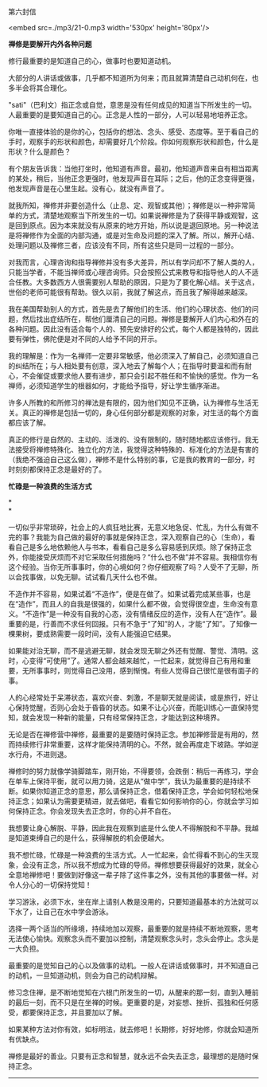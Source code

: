 第六封信

<embed src=./mp3/21-0.mp3 width='530px' height='80px'/>

*禅修是要解开内外各种问题*

修行最重要的是知道自己的心，做事时也要知道动机。

大部分的人讲话或做事，几乎都不知道所为何来；而且就算清楚自己动机何在，也多半会将其合理化。

"sati"（巴利文）指正念或自觉，意思是没有任何成见的知道当下所发生的一切。人最重要的是要知道自己的心。正念是人性的一部分，人可以轻易地培养正念。

你唯一直接体验的是你的心，包括你的想法、念头、感受、态度等。至于看自己的手时，观察手的形状和颜色，却需要好几个阶段。你如何观察形状和颜色，什么是形状？什么是颜色？

有个朋友告诉我：当他打坐时，他知道有声音。最初，他知道声音来自有相当距离的某处，稍后，当他正念更强时，他发现声音在耳际；之后，他的正念变得更强，他发现声音是在心里生起。没有心，就没有声音了。

就我所知，禅修并非要创造什么（止息、定、观智或其他）；禅修是以一种非常简单的方式，清楚地观察当下所发生的一切。如果说禅修是为了获得平静或观智，这是回到原点。因为本来就没有从原来的地方开始，所以说是退回原地。另一种说法是将禅修作为全面的内部沟通，或是对生命及问题的深入了解。所以，解开心结、处理问题以及禅修三者，应该没有不同，所有这些只是同一过程的一部分。

对我而言，心理咨询和指导禅修并没有多大差异，所以有学问却不了解人类的人，只能当学者，不能当禅师或心理咨询师。只会按照公式来教导和指导他人的人不适合任教。大多数西方人很需要别人帮助的原因，只是为了要化解心结。关于这点，世俗的老师可能很有帮助。很久以前，我就了解这点，而且我了解得越来越深。

我在美国帮助别人的方式，首先是去了解他们的生活、他们的心理状态、他们的问题，然后找出症结所在，帮他们厘清自己的问题。禅修是要解开人们内心和外在的各种问题。因此没有适合每个人的、预先安排好的公式，每个人都是独特的，因此要有弹性，佛陀便是对不同的人给予不同的开示。

我的理解是：作为一名禅师一定要非常敏感，他必须深入了解自己，必须知道自己的纠结所在；与人相处要有创意，深入地去了解每个人；在指导时要温和而有耐心，不会催促或要求他人要有进步，那只会引起不胜任和不愉快的感觉。作为一名禅师，必须知道学生的根器如何，才能给予指导，好让学生循序渐进。

许多人所教的和所修习的禅法是有限的，因为他们知见不正确，认为禅修与生活无关。真正的禅修是包括一切的，身心任何部分都是观察的对象，对生活的每个方面都应该了解。

真正的修行是自然的、主动的、活泼的、没有限制的，随时随地都应该修行。我无法接受将禅修特殊化、独立化的方法，我觉得这种特殊的、标准化的方法是有害的（我绝不强迫自己这么做），禅修不是什么特别的事，它是我的教育的一部分，时时刻刻都保持正念是最好的了。

[[./img/21-0.jpeg]]

*忙碌是一种浪费的生活方式*

*\\
*

一切似乎非常琐碎，社会上的人疯狂地比赛，无意义地急促、忙乱，为什么有做不完的事？我能为自己做的最好的事就是保持正念，深入观察自己的心（生命），看看自己是多么地依赖他人与书本，看看自己是多么容易感到厌烦。除了保持正念外，你能接受厌烦而不对它采取任何措施吗？“什么也不做”并不容易。我相信你有这个经验。当你无所事事时，你的心境如何？你仔细观察了吗？人受不了无聊，所以会找事做，以免无聊。试试看几天什么也不做。

不造作并不容易，如果试着“不造作”，便是在做了。如果试着完成某些事，也是在“造作”，而且人的自我是很强的，如果什么都不做，会觉得很空虚，生命没有意义。“不造作”是一种没有自我的心态，没有情绪反应的造作，没有人在“造作”。最重要的是，行善而不求任何回报。只有不急于“了知”的人，才能“了知”。了知像一棵果树，要成熟需要一段时间，没有人能强迫它结果。

如果能对治无聊，而不是逃避无聊，就会发现无聊之外还有觉醒、警觉、清明。这时，心变得“可使用”了。通常人都会越来越忙，一忙起来，就觉得自己有用和重要，无所事事时，则觉得自己没用，感到惭愧。有些人觉得自己很忙是很有面子的事。

人的心经常处于呆滞状态，喜欢兴奋、刺激，不是聊天就是阅读，或是旅行，好让心保持觉醒，否则心会处于昏昏的状态。如果不让心兴奋，而能训练心一直保持觉知，就会发现一种新的能量，只有经常保持正念，才能达到这种境界。

无论是否在禅修营中禅修，最重要的是要随时保持正念。参加禅修营是有用的，然而持续修行非常重要，这样才能保持清明的心。不然，就会再度走下坡路。学如逆水行舟，不进则退。

禅修时的努力就像学骑脚踏车，刚开始，不得要领，会跌倒：稍后一再练习，学会在单车上保持平衡，就可以用力骑，这是从“做中学”，我认为最重要的是持续不断。如果你知道正念的意思，那么请保持正念，借着保持正念，学会如何轻松地保持正念；如果认为需要更精进，就去做吧，看看它如何影响你的心，你就会学习如何保持正念。你会发现失去正念时，你的心并不自在。

我想要让身心解脱、平静，因此我在观察到底是什么使人不得解脱和不平静。我越是知道束缚自己的是什么，获得解脱的机会便越大。

我不想忙碌，忙碌是一种浪费的生活方式。人一忙起来，会忙得看不到心的生灭现象，会没有正念，所以我不想成为忙碌的导师。禅修想要获得最好的效果，就全心全意地禅修吧！要做到好像这一辈子除了这件事之外，没有其他的事要做一样。对令人分心的一切保持觉知！

学习游泳，必须下水，坐在岸上请别人教是没用的，只要知道最基本的方法就可以下水了，让自己在水中学会游泳。

选择一两个适当的所缘境，持续地加以观察，最重要的就是持续不断地观察，思考无法使心愉快。观察念头而不要加以控制，清楚观察念头时，念头会停止。念头是一大负担。

最重要的是觉知自己的心以及做事的动机。一般人在讲话或做事时，并不知道自己的动机，一旦知道动机，则会为自己的动机辩解。

修习念住禅，是不断地觉知在六根门所发生的一切，从醒来的那一刻，直到入睡前的最后一刻，而不只是在坐禅的时候。更重要的是，对妄想、挫折、孤独和任何感受，都要保持正念，并且要加以了解。

如果某种方法对你有效，如标明法，就去修吧！长期修，好好地修，你就会知道所有优缺点。

禅修是最好的善业。只要有正念和智慧，就永远不会失去正念，最理想的是随时保持正念。

--------------

